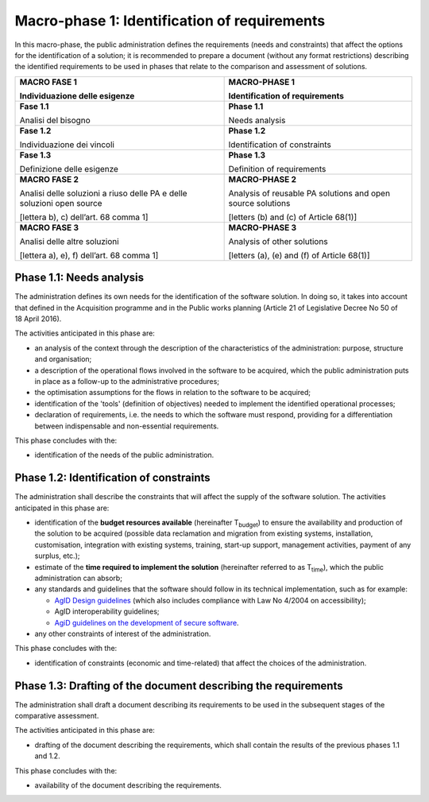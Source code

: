 Macro-phase 1: Identification of requirements
----------------------------------------------

In this macro-phase, the public administration defines the requirements
(needs and constraints) that affect the options for the identification
of a solution; it is recommended to prepare a document (without any
format restrictions) describing the identified requirements to be used
in phases that relate to the comparison and assessment of solutions.

.. image:: media/image2.png

+-----------------------------------+-----------------------------------+
| **MACRO FASE 1**                  | **MACRO-PHASE 1**                 |
|                                   |                                   |
| Individuazione delle esigenze     | Identification of requirements    |
+===================================+===================================+
| **Fase 1.1**                      | **Phase 1.1**                     |
|                                   |                                   |
| Analisi del bisogno               | Needs analysis                    |
+-----------------------------------+-----------------------------------+
| **Fase 1.2**                      | **Phase 1.2**                     |
|                                   |                                   |
| Individuazione dei vincoli        | Identification of constraints     |
+-----------------------------------+-----------------------------------+
| **Fase 1.3**                      | **Phase 1.3**                     |
|                                   |                                   |
| Definizione delle esigenze        | Definition of requirements        |
+-----------------------------------+-----------------------------------+
| **MACRO FASE 2**                  | **MACRO-PHASE 2**                 |
|                                   |                                   |
| Analisi delle soluzioni a riuso   | Analysis of reusable PA solutions |
| delle PA e delle soluzioni open   | and open source solutions         |
| source                            |                                   |
|                                   | [letters (b) and (c) of           |
| [lettera b), c) dell’art. 68      | Article 68(1)]                    |
| comma 1]                          |                                   |
+-----------------------------------+-----------------------------------+
| **MACRO FASE 3**                  | **MACRO-PHASE 3**                 |
|                                   |                                   |
| Analisi delle altre soluzioni     | Analysis of other solutions       |
|                                   |                                   |
| [lettera a), e), f) dell’art. 68  | [letters (a), (e) and (f) of      |
| comma 1]                          | Article 68(1)]                    |
+-----------------------------------+-----------------------------------+

Phase 1.1: Needs analysis
~~~~~~~~~~~~~~~~~~~~~~~~~~~~~~~~~~~~~~~~~~~~~~~~~~~~~~

The administration defines its own needs for the identification of the
software solution. In doing so, it takes into account that defined in
the Acquisition programme and in the Public works planning (Article 21
of Legislative Decree No 50 of 18 April 2016).

The activities anticipated in this phase are:

-  an analysis of the context through the description of the
   characteristics of the administration: purpose, structure and
   organisation;

-  a description of the operational flows involved in the software to be
   acquired, which the public administration puts in place as a
   follow-up to the administrative procedures;

-  the optimisation assumptions for the flows in relation to the
   software to be acquired;

-  identification of the 'tools' (definition of objectives) needed to
   implement the identified operational processes;

-  declaration of requirements, i.e. the needs to which the software
   must respond, providing for a differentiation between indispensable
   and non-essential requirements.

This phase concludes with the:

-  identification of the needs of the public administration.

Phase 1.2: Identification of constraints
~~~~~~~~~~~~~~~~~~~~~~~~~~~~~~~~~~~~~~~~~~~~~~~~~~~~~~

The administration shall describe the constraints that will affect the
supply of the software solution. The activities anticipated in this
phase are:

-  identification of the **budget resources available** (hereinafter
   T\ :sub:`budget`) to ensure the availability and production of the
   solution to be acquired (possible data reclamation and migration from
   existing systems, installation, customisation, integration with
   existing systems, training, start-up support, management activities,
   payment of any surplus, etc.);

-  estimate of the **time required to implement the solution**
   (hereinafter referred to as T\ :sub:`time`), which the public
   administration can absorb;

-  any standards and guidelines that the software should follow in its
   technical implementation, such as for example:

   -  `AgID Design guidelines <https://designers.italia.it/guide/>`__
      (which also includes compliance with Law No 4/2004 on
      accessibility);

   -  AgID interoperability guidelines;

   -  `AgiD guidelines on the development of secure
      software <https://www.agid.gov.it/it/sicurezza/cert-pa/linee-guida-sviluppo-del-software-sicuro>`__.

-  any other constraints of interest of the administration.

This phase concludes with the:

-  identification of constraints (economic and time-related) that affect
   the choices of the administration.

Phase 1.3: Drafting of the document describing the requirements
~~~~~~~~~~~~~~~~~~~~~~~~~~~~~~~~~~~~~~~~~~~~~~~~~~~~~~~~~~~~~~~~~~~~~~~~~~~~~~~~~

The administration shall draft a document describing its requirements to
be used in the subsequent stages of the comparative assessment.

The activities anticipated in this phase are:

-  drafting of the document describing the requirements, which shall
   contain the results of the previous phases 1.1 and 1.2.

This phase concludes with the:

-  availability of the document describing the requirements.
